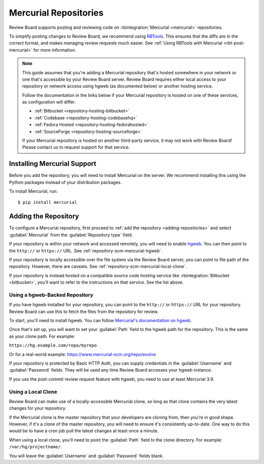 .. _repository-scm-mercurial:

======================
Mercurial Repositories
======================

Review Board supports posting and reviewing code on :rbintegration:`Mercurial
<mercurial>` repositories.

To simplify posting changes to Review Board, we recommend using RBTools_. This
ensures that the diffs are in the correct format, and makes managing review
requests much easier. See :ref:`Using RBTools with Mercurial
<rbt-post-mercurial>` for more information.

.. note::

   This guide assumes that you're adding a Mercurial repository that's hosted
   somewhere in your network or one that's accessible by your Review Board
   server. Review Board requires either local access to your repository or
   network access using hgweb (as documented below) or another hosting
   service.

   Follow the documentation in the links below if your Mercurial repository is
   hosted on one of these services, as configuration will differ.

   * :ref:`Bitbucket <repository-hosting-bitbucket>`
   * :ref:`Codebase <repository-hosting-codebasehq>`
   * :ref:`Fedora Hosted <repository-hosting-fedorahosted>`
   * :ref:`SourceForge <repository-hosting-sourceforge>`

   If your Mercurial repository is hosted on another third-party service, it
   may not work with Review Board! Please contact us to request support
   for that service.


.. _RBTools: https://www.reviewboard.org/downloads/rbtools/


Installing Mercurial Support
============================

Before you add the repository, you will need to install Mercurial on the
server. We recommend installing this using the Python packages instead of your
distribution packages.

To install Mercurial, run::

    $ pip install mercurial


Adding the Repository
=====================

To configure a Mercurial repository, first proceed to :ref:`add the repository
<adding-repositories>` and select :guilabel:`Mercurial` from the
:guilabel:`Repository type` field.

If your repository is within your network and accessed remotely, you will need
to enable hgweb_. You can then point to the ``http://`` or ``https://`` URL.
See :ref:`repository-scm-mercurial-hgweb`.

If your repository is locally accessible over the file system via the Review
Board server, you can point to file path of the repository. However, there are
caveats. See :ref:`repository-scm-mercurial-local-clone`.

If your repository is instead hosted on a compatible source code hosting
service like :rbintegration:`Bitbucket <bitbucket>`, you'll want to refer to
the instructions on that service. See the list above.


.. _hgweb: https://www.mercurial-scm.org/repo/hg/help/hgweb


.. _repository-scm-mercurial-hgweb:

Using a hgweb-Backed Repository
-------------------------------

If you have hgweb installed for your repository, you can point to the
``http://`` or ``https://`` URL for your repository. Review Board can use this
to fetch the files from the repository for review.

To start, you'll need to install hgweb. You can follow `Mercurial's
documentation on hgweb`_.

Once that's set up, you will want to set your :guilabel:`Path` field to the
hgweb path for the repository. This is the same as your clone path. For
example:

``https://hg.example.com/repo/myrepo``

Or for a real-world example: https://www.mercurial-scm.org/repo/evolve

If your repository is protected by Basic HTTP Auth, you can supply credentials
in the :guilabel:`Username` and :guilabel:`Password` fields. They will be used
any time Review Board accesses your hgweb instance.

If you use the post-commit review request feature with hgweb, you need to use
at least Mercurial 3.9.


.. _Mercurial's documentation on hgweb:
   https://www.mercurial-scm.org/wiki/PublishingRepositories#hgweb


.. _repository-scm-mercurial-local-clone:

Using a Local Clone
-------------------

Review Board can make use of a locally-accessible Mercurial clone, so long as
that clone contains the very latest changes for your repository.

If the Mercurial clone is the master repository that your developers are
cloning from, then you're in good shape. However, if it's a clone of the
master repository, you will need to ensure it's consistently up-to-date. One
way to do this would be to have a cron job pull the latest changes at least
once a minute.

When using a local clone, you'll need to point the :guilabel:`Path` field to
the clone directory. For example: ``/var/hg/projectname/``.

You will leave the :guilabel:`Username` and :guilabel:`Password` fields blank.
